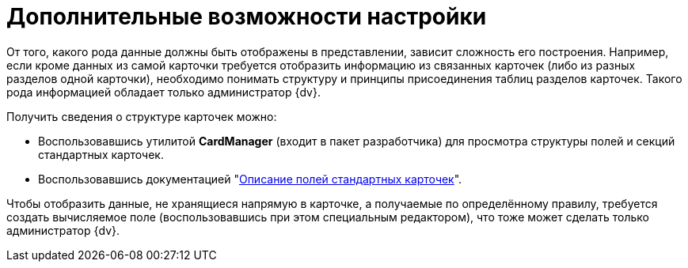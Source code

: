 = Дополнительные возможности настройки

От того, какого рода данные должны быть отображены в представлении, зависит сложность его построения. Например, если кроме данных из самой карточки требуется отобразить информацию из связанных карточек (либо из разных разделов одной карточки), необходимо понимать структуру и принципы присоединения таблиц разделов карточек. Такого рода информацией обладает только администратор {dv}.

.Получить сведения о структуре карточек можно:
****
* Воспользовавшись утилитой *CardManager* (входит в пакет разработчика) для просмотра структуры полей и секций стандартных карточек.
* Воспользовавшись документацией "xref:schemas:ROOT:index.adoc[Описание полей стандартных карточек]".
****

Чтобы отобразить данные, не хранящиеся напрямую в карточке, а получаемые по определённому правилу, требуется создать вычисляемое поле (воспользовавшись при этом специальным редактором), что тоже может сделать только администратор {dv}.
